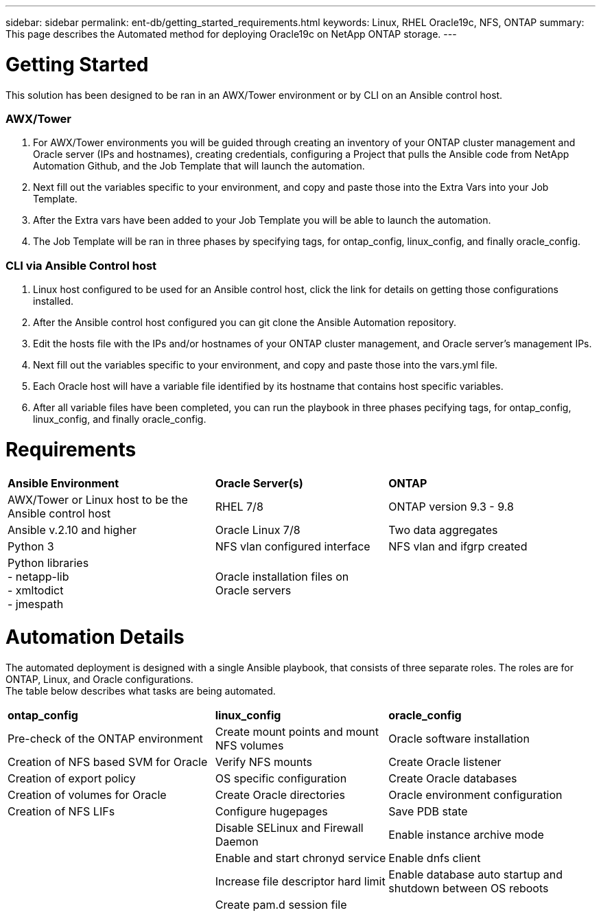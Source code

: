 ---
sidebar: sidebar
permalink: ent-db/getting_started_requirements.html
keywords: Linux, RHEL Oracle19c, NFS, ONTAP
summary: This page describes the Automated method for deploying Oracle19c on NetApp ONTAP storage.
---

= Getting Started
:hardbreaks:
:nofooter:
:icons: font
:linkattrs:
:imagesdir: ./../media/

This solution has been designed to be ran in an AWX/Tower environment or by CLI on an Ansible control host.

=== AWX/Tower

. For AWX/Tower environments you will be guided through creating an inventory of your ONTAP cluster management and Oracle server (IPs and hostnames), creating credentials, configuring a Project that pulls the Ansible code from NetApp Automation Github, and the Job Template that will launch the automation.
. Next fill out the variables specific to your environment, and copy and paste those into the Extra Vars into your Job Template.
. After the Extra vars have been added to your Job Template you will be able to launch the automation.
. The Job Template will be ran in three phases by specifying tags, for ontap_config, linux_config, and finally oracle_config.

=== CLI via Ansible Control host

. Linux host configured to be used for an Ansible control host, click the link for details on getting those configurations installed.
. After the Ansible control host configured you can git clone the Ansible Automation repository.
. Edit the hosts file with the IPs and/or hostnames of your ONTAP cluster management, and Oracle server's management IPs.
. Next fill out the variables specific to your environment, and copy and paste those into the vars.yml file.
. Each Oracle host will have a variable file identified by its hostname that contains host specific variables.
. After all variable files have been completed, you can run the playbook in three phases pecifying tags, for ontap_config, linux_config, and finally oracle_config.

= Requirements
:hardbreaks:
:nofooter:
:icons: font
:linkattrs:
:imagesdir: ./../media/

[width=100%,cols="6, 5, 6",grid="all"]
|===
| *Ansible Environment* | *Oracle Server(s)* | *ONTAP*
| AWX/Tower or Linux host to be the Ansible control host | RHEL 7/8 | ONTAP version 9.3 - 9.8
| Ansible v.2.10 and higher | Oracle Linux 7/8 | Two data aggregates
| Python 3 | NFS vlan configured interface | NFS vlan and ifgrp created
| Python libraries
  - netapp-lib
  - xmltodict
  - jmespath | Oracle installation files on Oracle servers |
|===

= Automation Details
:hardbreaks:
:nofooter:
:icons: font
:linkattrs:
:imagesdir: ./../media/

The automated deployment is designed with a single Ansible playbook, that consists of three separate roles. The roles are for ONTAP, Linux, and Oracle configurations.
The table below describes what tasks are being automated.

[width=100%,cols="6, 5, 6",grid="all"]
|===
| *ontap_config* | *linux_config* | *oracle_config*
| Pre-check of the ONTAP environment | Create mount points and mount NFS volumes | Oracle software installation
| Creation of NFS based SVM for Oracle | Verify NFS mounts | Create Oracle listener
| Creation of export policy | OS specific configuration | Create Oracle databases
| Creation of volumes for Oracle | Create Oracle directories | Oracle environment configuration
| Creation of NFS LIFs | Configure hugepages | Save PDB state
| | Disable SELinux and Firewall Daemon | Enable instance archive mode
| | Enable and start chronyd service | Enable dnfs client
| | Increase file descriptor hard limit | Enable database auto startup and shutdown between OS reboots
| | Create pam.d session file |
|===
